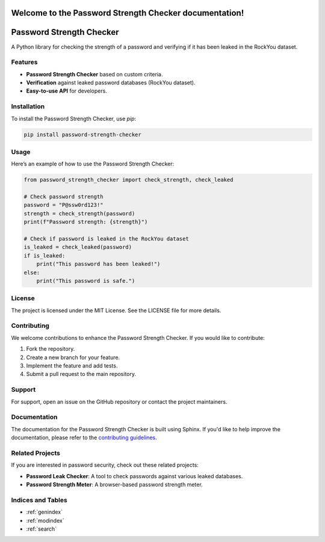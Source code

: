 .. Password Strength Checker documentation master file, created by
   sphinx-quickstart on Mon Dec 10 2024.
   You can adapt this file completely to your liking, but it should at least
   contain the root `toctree` directive.

Welcome to the Password Strength Checker documentation!
=======================================================

Password Strength Checker
==========================
A Python library for checking the strength of a password and verifying if it has been leaked in the RockYou dataset.

Features
--------
- **Password Strength Checker** based on custom criteria.
- **Verification** against leaked password databases (RockYou dataset).
- **Easy-to-use API** for developers.

Installation
------------
To install the Password Strength Checker, use `pip`:

.. code-block:: bash

   pip install password-strength-checker

Usage
-----
Here’s an example of how to use the Password Strength Checker:

.. code-block:: python

   from password_strength_checker import check_strength, check_leaked

   # Check password strength
   password = "P@ssw0rd123!"
   strength = check_strength(password)
   print(f"Password strength: {strength}")

   # Check if password is leaked in the RockYou dataset
   is_leaked = check_leaked(password)
   if is_leaked:
       print("This password has been leaked!")
   else:
       print("This password is safe.")

License
-------
The project is licensed under the MIT License. See the LICENSE file for more details.

Contributing
------------
We welcome contributions to enhance the Password Strength Checker. If you would like to contribute:

1. Fork the repository.
2. Create a new branch for your feature.
3. Implement the feature and add tests.
4. Submit a pull request to the main repository.

Support
-------
For support, open an issue on the GitHub repository or contact the project maintainers.

Documentation
-------------
The documentation for the Password Strength Checker is built using Sphinx. If you'd like to help improve the documentation, please refer to the `contributing guidelines`_.

.. _contributing guidelines: https://github.com/your-repository-link/contributing

Related Projects
----------------
If you are interested in password security, check out these related projects:

- **Password Leak Checker**: A tool to check passwords against various leaked databases.
- **Password Strength Meter**: A browser-based password strength meter.

Indices and Tables
------------------
* :ref:`genindex`
* :ref:`modindex`
* :ref:`search`


